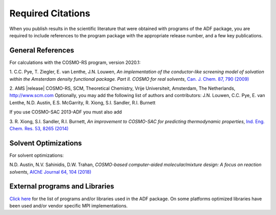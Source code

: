 Required Citations
##################

When you publish results in the scientific literature that were obtained with programs of the ADF package, you are required to include references to the program package with the appropriate release number, and a few key publications. 

General References
******************

For calculations with the COSMO-RS program, version 2020.1: 

1.\  C.C. Pye, T. Ziegler, E. van Lenthe, J.N. Louwen,  *An implementation of the conductor-like screening model of solvation within the Amsterdam density functional package. Part II. COSMO for real solvents*,  `Can. J. Chem. 87, 790 (2009) <https://doi.org/10.1139/V09-008>`__ 

2.\  AMS |release| COSMO-RS, SCM, Theoretical Chemistry, Vrije Universiteit, Amsterdam, The Netherlands,  `http://www.scm.com <http://www.scm.com>`__ Optionally, you may add the following list of authors and contributors: J.N. Louwen, C.C. Pye, E. van Lenthe, N.D. Austin, E.S. McGarrity, R. Xiong, S.I. Sandler, R.I. Burnett 

If you use COSMO-SAC 2013-ADF you must also add 

3.\  R. Xiong, S.I. Sandler, R.I. Burnett, *An improvement to COSMO-SAC for predicting thermodynamic properties*,  `Ind. Eng. Chem. Res. 53, 8265 (2014) <https://doi.org/10.1021/ie404410v>`__ 

Solvent Optimizations
*********************

For solvent optimizations:

N.D. Austin, N.V. Sahinidis, D.W. Trahan, *COSMO-based computer-aided molecular/mixture design: A focus on reaction solvents*, `AIChE Journal 64, 104 (2018) <https://doi.org/10.1002/aic.15871>`__

External programs and Libraries
*******************************

`Click here <../Ref_third_party/index.html>`_ for the list of programs and/or libraries used in the ADF package. 
On some platforms optimized libraries have been used and/or vendor specific MPI implementations.
